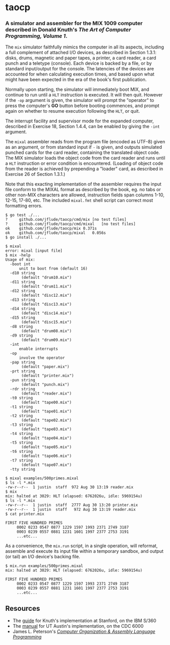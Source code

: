 * taocp

*** A simulator and assembler for the MIX 1009 computer described in Donald Knuth's /The Art of Computer Programming, Volume 1/.

The ~mix~ simulator faithfully mimics the computer in all its aspects,
including a full complement of attached I/O devices, as described in
Section 1.3.1: disks, drums, magnetic and paper tapes, a printer, a
card reader, a card punch and a teletype (console). Each device is
backed by a file, or by standard input/output for the console. The
latencies of the devices are accounted for when calculating execution
times, and based upon what might have been expected in the era of the
book's first publication.

Normally upon starting, the simulator will immediately boot MIX, and
continue to run until a ~HLT~ instruction is executed.  It will then
quit.  However if the ~-op~ argument is given, the simulator will
prompt the "operator" to press the computer's *GO* button before
booting commences, and prompt again on whether to resume execution
following the ~HLT~, or quit.

The interrupt facility and supervisor mode for the expanded computer,
described in Exercise 18, Section 1.4.4, can be enabled by giving the
~-int~ argument.

The ~mixal~ assembler reads from the program file (encoded as UTF-8)
given as an argument, or from standard input if ~-~ is given, and
outputs simulated punched cards for the card reader, containing the
translated object code.  The MIX simulator loads the object code from
the card reader and runs until a ~HLT~ instruction or error condition
is encountered.  (Loading of object code from the reader is achieved
by prepending a "loader" card, as described in Exercise 26 of Section
1.3.1.)

Note that this exacting implementation of the assembler requires the
input file conform to the MIXAL format as described by the book,
eg. no tabs or other non-MIX characters are allowed, instruction
fields span columns 1-10, 12-15, 17-80, etc.  The included ~mixal.fmt~
shell script can correct most formatting errors.

: $ go test ./...
: ?   	github.com/jflude/taocp/cmd/mix	[no test files]
: ?   	github.com/jflude/taocp/cmd/mixal	[no test files]
: ok  	github.com/jflude/taocp/mix	0.371s
: ok  	github.com/jflude/taocp/mixal	0.056s
: $ go install ./...
: 
: $ mixal
: error: mixal [input file]
: $ mix -help
: Usage of mix:
:   -boot int
:     	unit to boot from (default 16)
:   -d10 string
:     	 (default "drum10.mix")
:   -d11 string
:     	 (default "drum11.mix")
:   -d12 string
:     	 (default "disc12.mix")
:   -d13 string
:     	 (default "disc13.mix")
:   -d14 string
:     	 (default "disc14.mix")
:   -d15 string
:     	 (default "disc15.mix")
:   -d8 string
:     	 (default "drum08.mix")
:   -d9 string
:     	 (default "drum09.mix")
:   -int
:     	enable interrupts
:   -op
:     	involve the operator
:   -pap string
:     	 (default "paper.mix")
:   -prt string
:     	 (default "printer.mix")
:   -pun string
:     	 (default "punch.mix")
:   -rdr string
:     	 (default "reader.mix")
:   -t0 string
:     	 (default "tape00.mix")
:   -t1 string
:     	 (default "tape01.mix")
:   -t2 string
:     	 (default "tape02.mix")
:   -t3 string
:     	 (default "tape03.mix")
:   -t4 string
:     	 (default "tape04.mix")
:   -t5 string
:     	 (default "tape05.mix")
:   -t6 string
:     	 (default "tape06.mix")
:   -t7 string
:     	 (default "tape07.mix")
:   -tty string
: 
: $ mixal examples/500primes.mixal
: $ ls -l *.mix
: -rw-r--r--  1 justin  staff  972 Aug 30 13:19 reader.mix
: $ mix
: mix: halted at 3029: HLT (elapsed: 6762026u, idle: 5969154u)
: $ ls -l *.mix
: -rw-r--r--  1 justin  staff  2777 Aug 30 13:20 printer.mix
: -rw-r--r--  1 justin  staff   972 Aug 30 13:19 reader.mix
: $ cat printer.mix
: 
: FIRST FIVE HUNDRED PRIMES
:      0002 0233 0547 0877 1229 1597 1993 2371 2749 3187
:      0003 0239 0557 0881 1231 1601 1997 2377 2753 3191
:      ...etc...

As a convenience, the ~mix.run~ script, in a single operation, will
reformat, assemble and execute its input file within a temporary
sandbox, and output (or tail) an I/O device's backing file.

: $ mix.run examples/500primes.mixal
: mix: halted at 3029: HLT (elapsed: 6762026u, idle: 5969154u)
: 
: FIRST FIVE HUNDRED PRIMES
:      0002 0233 0547 0877 1229 1597 1993 2371 2749 3187
:      0003 0239 0557 0881 1231 1601 1997 2377 2753 3191
:      ...etc...

** Resources
- The [[https://exhibits.stanford.edu/stanford-pubs/catalog/xr254ff4308][guide]] for Knuth's implementation at Stanford, on the IBM S/360
- The [[https://www.cs.utexas.edu/ftp/techreports/tr77-64.pdf][manual]] for UT Austin's implementation, on the CDC 6000
- James L. Peterson's /[[http://www.jklp.org/profession/books/mix/index.html][Computer Organization & Assembly Language
  Programming]]/

